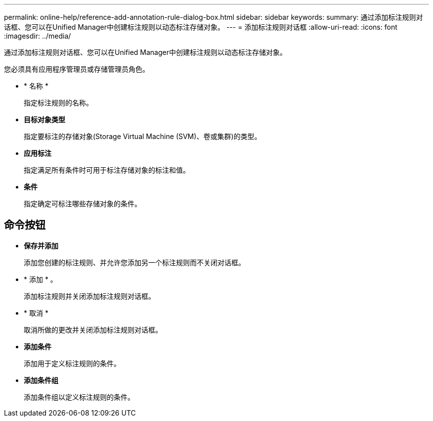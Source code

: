 ---
permalink: online-help/reference-add-annotation-rule-dialog-box.html 
sidebar: sidebar 
keywords:  
summary: 通过添加标注规则对话框、您可以在Unified Manager中创建标注规则以动态标注存储对象。 
---
= 添加标注规则对话框
:allow-uri-read: 
:icons: font
:imagesdir: ../media/


[role="lead"]
通过添加标注规则对话框、您可以在Unified Manager中创建标注规则以动态标注存储对象。

您必须具有应用程序管理员或存储管理员角色。

* * 名称 *
+
指定标注规则的名称。

* *目标对象类型*
+
指定要标注的存储对象(Storage Virtual Machine (SVM)、卷或集群)的类型。

* *应用标注*
+
指定满足所有条件时可用于标注存储对象的标注和值。

* *条件*
+
指定确定可标注哪些存储对象的条件。





== 命令按钮

* *保存并添加*
+
添加您创建的标注规则、并允许您添加另一个标注规则而不关闭对话框。

* * 添加 * 。
+
添加标注规则并关闭添加标注规则对话框。

* * 取消 *
+
取消所做的更改并关闭添加标注规则对话框。

* *添加条件*
+
添加用于定义标注规则的条件。

* *添加条件组*
+
添加条件组以定义标注规则的条件。



